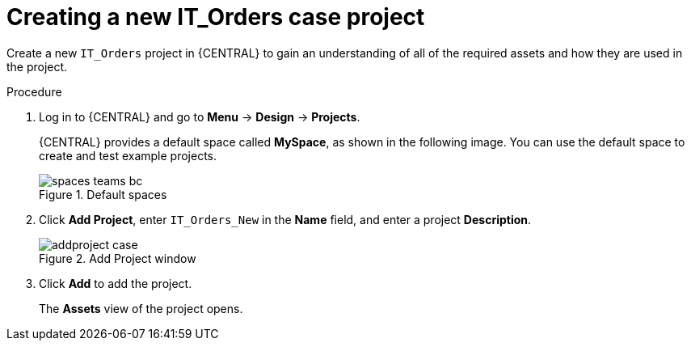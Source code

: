 [id='case-management-creating-a-case-proc']
= Creating a new IT_Orders case project

Create a new `IT_Orders` project in {CENTRAL} to gain an understanding of all of the required assets and how they are used in the project.

.Procedure
. Log in to {CENTRAL} and go to *Menu* -> *Design* -> *Projects*.
+

{CENTRAL} provides a default space called *MySpace*, as shown in the following image. You can use the default space to create and test example projects.
+

.Default spaces
image::getting-started/spaces-teams-bc.png[]
. Click *Add Project*, enter `IT_Orders_New` in the *Name* field, and enter a project *Description*.
+
.Add Project window
image::getting-started/addproject-case.png[]
. Click *Add* to add the project.
+

The *Assets* view of the project opens.
